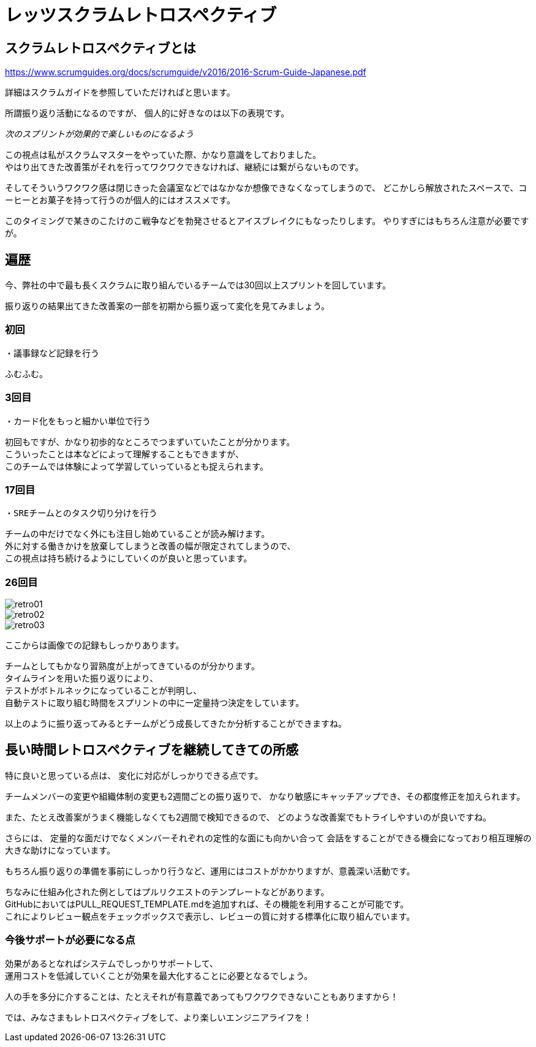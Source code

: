 = レッツスクラムレトロスペクティブ
:published_at: 2017-10-28
:hp-tags: ozasa,scrum,retrospective

## スクラムレトロスペクティブとは

https://www.scrumguides.org/docs/scrumguide/v2016/2016-Scrum-Guide-Japanese.pdf

詳細はスクラムガイドを参照していただければと思います。

所謂振り返り活動になるのですが、
個人的に好きなのは以下の表現です。

_次のスプリントが効果的で楽しいものになるよう_

この視点は私がスクラムマスターをやっていた際、かなり意識をしておりました。  +
やはり出てきた改善策がそれを行ってワクワクできなければ、継続には繋がらないものです。

そしてそういうワクワク感は閉じきった会議室などではなかなか想像できなくなってしまうので、
どこかしら解放されたスペースで、コーヒーとお菓子を持って行うのが個人的にはオススメです。

このタイミングで某きのこたけのこ戦争などを勃発させるとアイスブレイクにもなったりします。
やりすぎにはもちろん注意が必要ですが。


## 遍歴

今、弊社の中で最も長くスクラムに取り組んでいるチームでは30回以上スプリントを回しています。

振り返りの結果出てきた改善案の一部を初期から振り返って変化を見てみましょう。

### 初回
```
・議事録など記録を行う
```
ふむふむ。


### 3回目
```
・カード化をもっと細かい単位で行う
```

初回もですが、かなり初歩的なところでつまずいていたことが分かります。 +
こういったことは本などによって理解することもできますが、 +
このチームでは体験によって学習していっているとも捉えられます。


### 17回目
```
・SREチームとのタスク切り分けを行う
```

チームの中だけでなく外にも注目し始めていることが読み解けます。 +
外に対する働きかけを放棄してしまうと改善の幅が限定されてしまうので、 +
この視点は持ち続けるようにしていくのが良いと思っています。

### 26回目

image::/images/ozasa/retro01.JPG[]

image::/images/ozasa/retro02.JPG[]

image::/images/ozasa/retro03.JPG[]

ここからは画像での記録もしっかりあります。

チームとしてもかなり習熟度が上がってきているのが分かります。 +
タイムラインを用いた振り返りにより、 +
テストがボトルネックになっていることが判明し、 +
自動テストに取り組む時間をスプリントの中に一定量持つ決定をしています。

以上のように振り返ってみるとチームがどう成長してきたか分析することができますね。


## 長い時間レトロスペクティブを継続してきての所感

特に良いと思っている点は、
変化に対応がしっかりできる点です。

チームメンバーの変更や組織体制の変更も2週間ごとの振り返りで、
かなり敏感にキャッチアップでき、その都度修正を加えられます。

また、たとえ改善案がうまく機能しなくても2週間で検知できるので、
どのような改善案でもトライしやすいのが良いですね。

さらには、
定量的な面だけでなくメンバーそれぞれの定性的な面にも向かい合って
会話をすることができる機会になっており相互理解の大きな助けになっています。

もちろん振り返りの準備を事前にしっかり行うなど、運用にはコストがかかりますが、意義深い活動です。


ちなみに仕組み化された例としてはプルリクエストのテンプレートなどがあります。 +
GitHubにおいてはPULL_REQUEST_TEMPLATE.mdを追加すれば、その機能を利用することが可能です。 +
これによりレビュー観点をチェックボックスで表示し、レビューの質に対する標準化に取り組んでいます。

### 今後サポートが必要になる点
効果があるとなればシステムでしっかりサポートして、 +
運用コストを低減していくことが効果を最大化することに必要となるでしょう。

人の手を多分に介することは、たとえそれが有意義であってもワクワクできないこともありますから！

では、みなさまもレトロスペクティブをして、より楽しいエンジニアライフを！